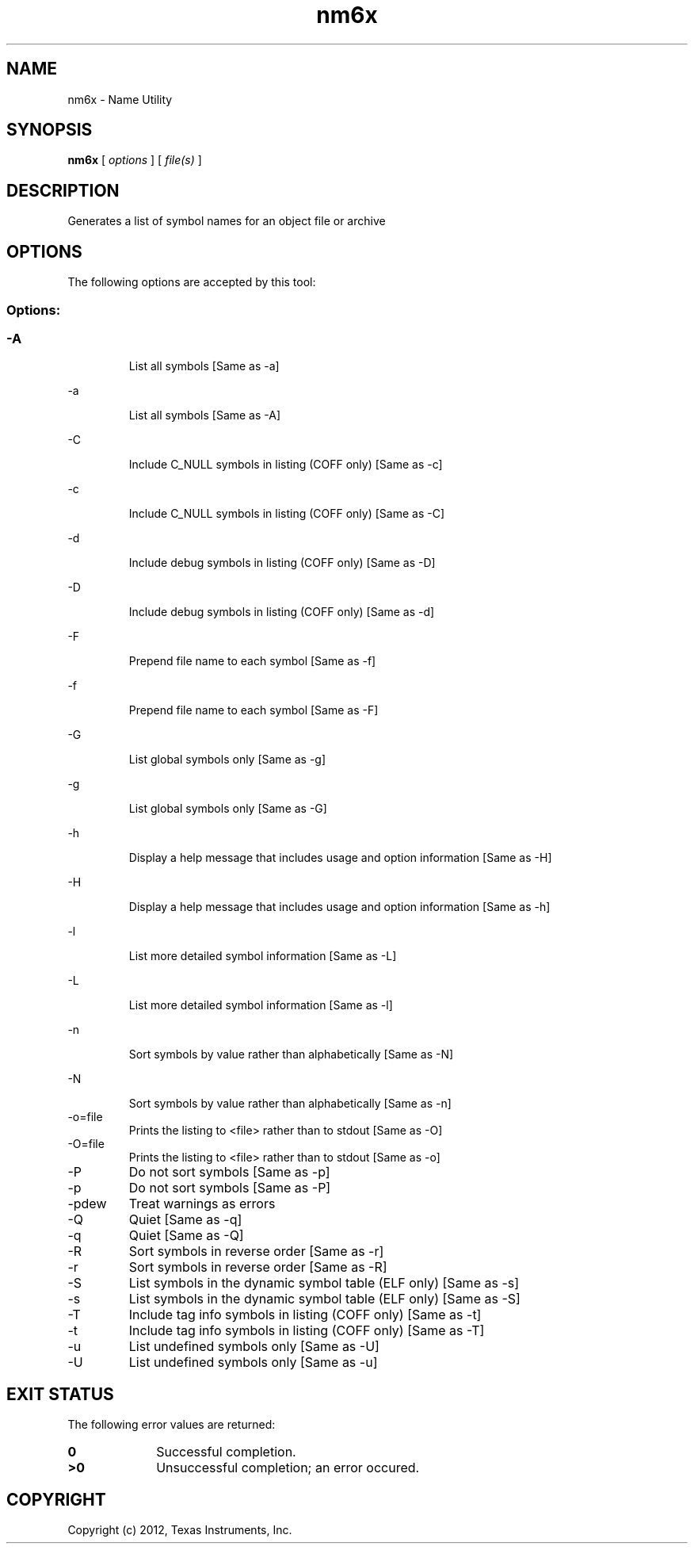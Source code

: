.bd B 3
.TH nm6x 1 "Apr 17, 2012" "TI Tools" "TI Code Generation Tools"
.SH NAME
nm6x - Name Utility
.SH SYNOPSIS
.B nm6x
[
.I options
] [
.I file(s)
]
.SH DESCRIPTION
Generates a list of symbol names for an object file or archive
.SH OPTIONS
The following options are accepted by this tool:
.SS Options:
.SS
.TP
-A
List all symbols [Same as -a]
.TP
-a
List all symbols [Same as -A]
.TP
-C
Include C_NULL symbols in listing (COFF only) [Same as -c]
.TP
-c
Include C_NULL symbols in listing (COFF only) [Same as -C]
.TP
-d
Include debug symbols in listing (COFF only) [Same as -D]
.TP
-D
Include debug symbols in listing (COFF only) [Same as -d]
.TP
-F
Prepend file name to each symbol [Same as -f]
.TP
-f
Prepend file name to each symbol [Same as -F]
.TP
-G
List global symbols only [Same as -g]
.TP
-g
List global symbols only [Same as -G]
.TP
-h
Display a help message that includes usage and option information [Same as -H]
.TP
-H
Display a help message that includes usage and option information [Same as -h]
.TP
-l
List more detailed symbol information [Same as -L]
.TP
-L
List more detailed symbol information [Same as -l]
.TP
-n
Sort symbols by value rather than alphabetically [Same as -N]
.TP
-N
Sort symbols by value rather than alphabetically [Same as -n]
.TP
-o=file
Prints the listing to <file> rather than to stdout [Same as -O]
.TP
-O=file
Prints the listing to <file> rather than to stdout [Same as -o]
.TP
-P
Do not sort symbols [Same as -p]
.TP
-p
Do not sort symbols [Same as -P]
.TP
-pdew
Treat warnings as errors
.TP
-Q
Quiet [Same as -q]
.TP
-q
Quiet [Same as -Q]
.TP
-R
Sort symbols in reverse order [Same as -r]
.TP
-r
Sort symbols in reverse order [Same as -R]
.TP
-S
List symbols in the dynamic symbol table (ELF only) [Same as -s]
.TP
-s
List symbols in the dynamic symbol table (ELF only) [Same as -S]
.TP
-T
Include tag info symbols in listing (COFF only) [Same as -t]
.TP
-t
Include tag info symbols in listing (COFF only) [Same as -T]
.TP
-u
List undefined symbols only [Same as -U]
.TP
-U
List undefined symbols only [Same as -u]
.SH EXIT STATUS
The following error values are returned:
.PD 0
.TP 10
.B 0
Successful completion.
.TP
.B >0
Unsuccessful completion; an error occured.
.PD
.SH COPYRIGHT
.TP
Copyright (c) 2012, Texas Instruments, Inc.
